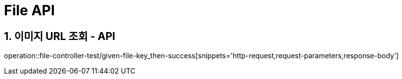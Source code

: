 [[File-API]]
= *File API*

[[이미지URL조회-API]]
== *1. 이미지 URL 조회 - API*

operation::file-controller-test/given-file-key_then-success[snippets='http-request,request-parameters,response-body']
